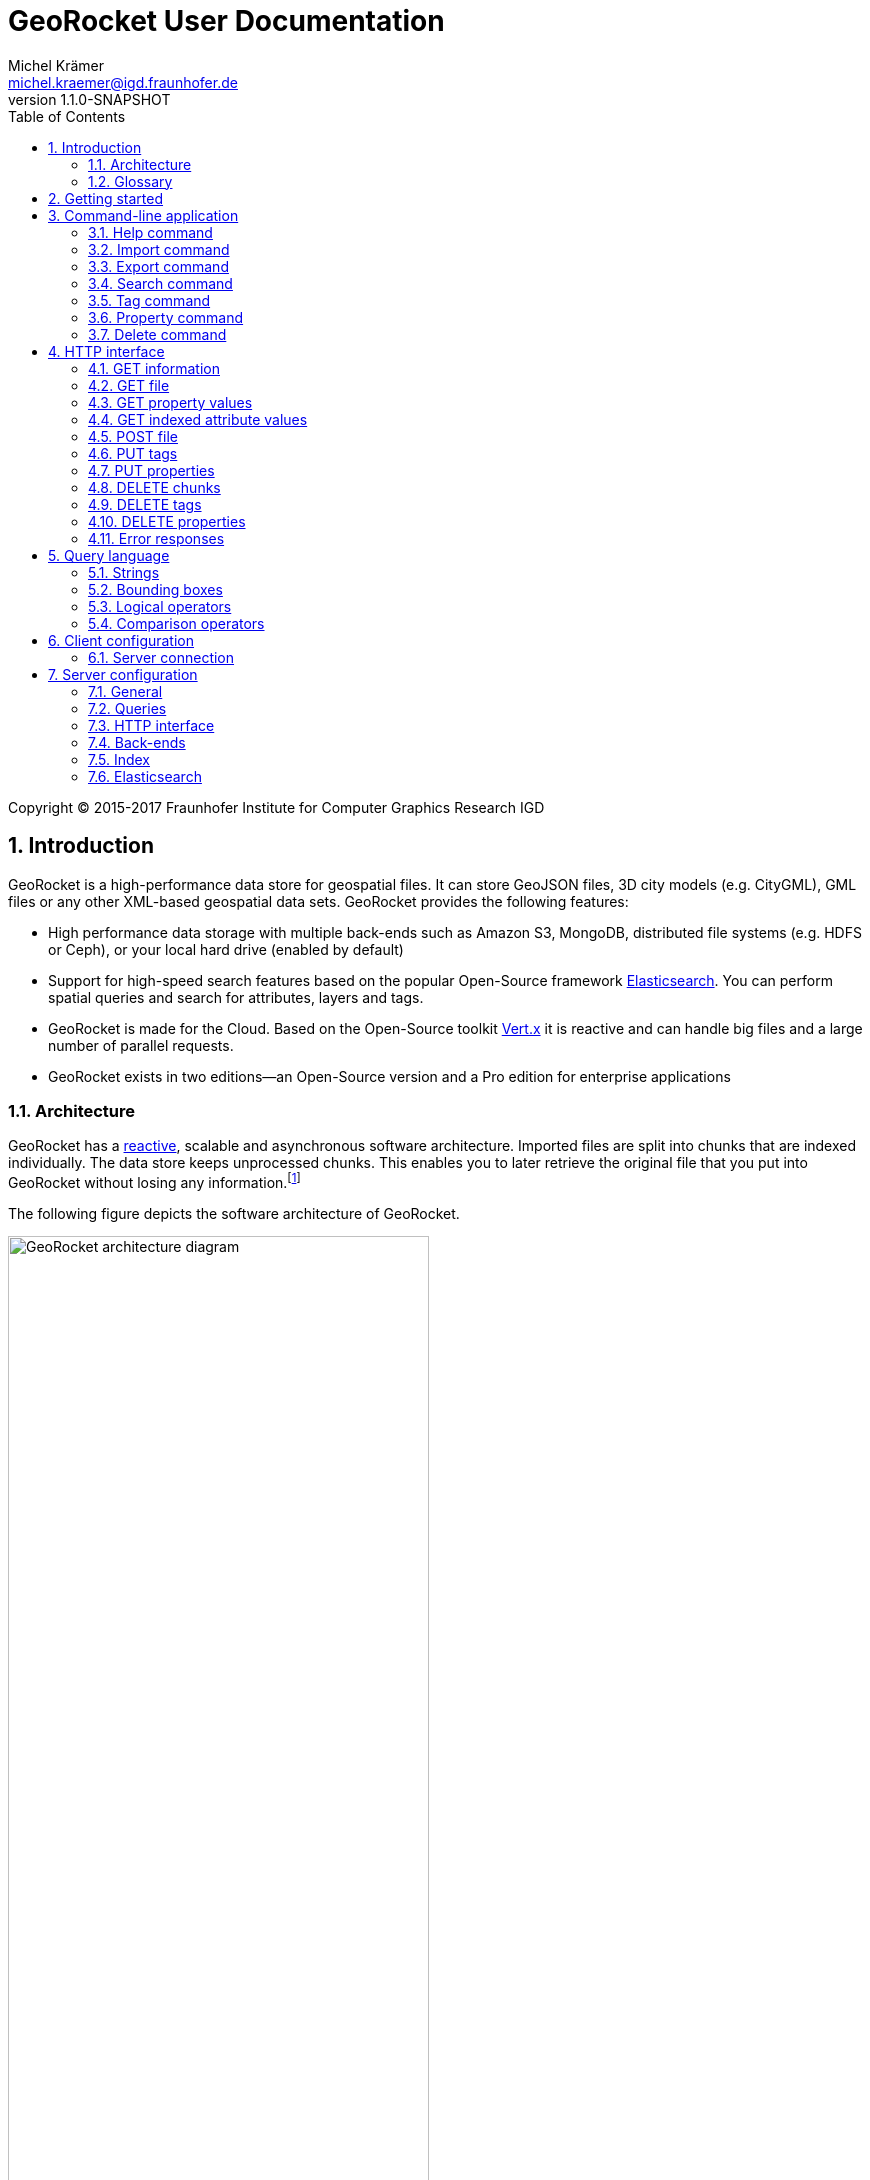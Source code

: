 = GeoRocket User Documentation
Michel Krämer <michel.kraemer@igd.fraunhofer.de>
v1.1.0-SNAPSHOT
:toc: right
:homepage: http://georocket.io
:numbered:
:docinfo1:
:icons: font
:source-highlighter: highlight.js

Copyright (C) 2015-2017 Fraunhofer Institute for Computer Graphics Research IGD

== Introduction

GeoRocket is a high-performance data store for geospatial files. It can store GeoJSON files, 3D city models (e.g. CityGML), GML files or any other XML-based geospatial data sets. GeoRocket provides the following features:

* High performance data storage with multiple back-ends such as Amazon S3, MongoDB, distributed file systems (e.g. HDFS or Ceph), or your local hard drive (enabled by default)
* Support for high-speed search features based on the popular Open-Source framework https://www.elastic.co/[Elasticsearch]. You can perform spatial queries and search for attributes, layers and tags.
* GeoRocket is made for the Cloud. Based on the Open-Source toolkit http://vertx.io[Vert.x] it is reactive and can handle big files and a large number of parallel requests.
* GeoRocket exists in two editions--an Open-Source version and a Pro edition for enterprise applications

=== Architecture

GeoRocket has a http://www.reactivemanifesto.org/[reactive], scalable and asynchronous software architecture. Imported files are split into chunks that are indexed individually. The data store keeps unprocessed chunks. This enables you to later retrieve the original file that you put into GeoRocket without losing any information.footnote:[Exported files might have a slightly different formatting. Whitespaces between chunks might be different, but other than that, exported files contain the exact same information as imported ones.]

The following figure depicts the software architecture of GeoRocket.

[[figure-georocket-architecture]]
.The architecture of GeoRocket
image::images/architecture.svg[alt="GeoRocket architecture diagram", width="70%", align="center"]

The import process starts in the upper left corner. Every imported file is first split into individual chunks. Depending on the input format, chunks have different meanings. CityGML files, for example, are split into individual `cityObjectMember` objects which are typically the buildings of a city model.

Attached to each chunk, there is metadata containing additional information describing the chunk. This includes tags and properties specified by the client, as well as other automatically generated attributes.

The chunks are put into the GeoRocket data store. There are several data store implementations supporting different back-ends such as Amazon S3, HDFS, MongoDB or the local hard drive (default). Immediately after a chunk has been put into the data store, the indexer starts working asynchronously in the background. It reads new chunks from the data store and analyses them for known patterns. It recognises spatial coordinates, attributes and other content. The indexer creates a directory of every item found--the '`index`'.

The export process starts with querying the indexer for chunks matching the <<query-language, criteria>> supplied by the client. These chunks are then retrieved from the data store (together with their metadata) and merged into a result file.

==== Secondary data store

GeoRocket's architecture allows for the creation of secondary data stores that co-exist with the main data store where the original chunks are kept. The following figure depicts the process:

.Secondary data store
image::images/secondary-data-store.svg[alt="Secondary data store", width="52%", align="center"]

Whenever a new chunk is added to the data store a custom processor can retrieve it to create a secondary data store. Data from this store can then be served directly to the client without further processing. Possible use cases for this scenario are:

* Optimize 3D scenes for web-based visualisation. Create a secondary data store that contains https://www.khronos.org/gltf[glTF] files. glTF is a specification for the efficient transmission of 3D scenes to the browser.
* Convert all chunks stored in CityGML version 2 to CityGML version 1 for clients that are incompatible to version 2.
* Process a 3D city model and derive LOD1 buildings from LOD2 or LOD3.

The advantage of keeping a secondary data store is that it is created automatically in the background when new data is added to GeoRocket. This avoids manual processing. Individual processors may even keep the secondary data store up to date incrementally and only re-create those parts that have changed since it has been created or updated the last time.

=== Glossary

This section contains a list of terms often used in this document and in GeoRocket.

Chunk:: A part of an imported file, typically a geospatial feature (e.g. a building from a 3D city model).
Metadata:: Information about a chunk (such as user-defined tags and properties, as well as derived attributes).
Secondary data store:: A store for data that is automatically derived from chunks in the main data store (e.g. https://www.khronos.org/gltf[glTF] files derived from imported CityGML chunks).
Tag:: A user-defined label that can be attached to one or more chunks in order to categorise data. In contrast to a layer, multiple tags can be attached to a chunk.
Property:: A user-defined key-value pair that can be attached to a chunk. Multiple properties can be attached to one chunk, but the key must be unique. Properties belong to metadata and should not be mixed up with attributes contained in the imported data (such as CityGML generic attributes or GeoJSON properties).
Layer:: A way to structure the data store. Can be compared to folders or directories on a hard drive. In contrast to tags, a chunk can only be stored in one layer. Chunks without a layer are kept in the root layer named `/`. Layers can be structured hierarchically, but parent layers always include all chunks of their children.
Indexed attribute:: In contrast to properties, indexed attributes do not belong to metadata. Instead, they are information inside the imported chunks, detected by the indexer (e.g. CityGML generic attributes or GeoJSON properties). Since chunks cannot be modified, indexed attributes are immutable.

== Getting started

GeoRocket consists of two components: the server and the command-line interface (CLI). Download the _Server_ and _CLI_ bundles from the GeoRocket website and extract them to a directory of your choice.

NOTE: GeoRocket requires http://www.oracle.com/technetwork/java/index.html[Java 8] or higher to be installed on your system.

Open your command prompt and change to the directory where you installed GeoRocket Server. Execute `georocketd` to run the server.

  cd georocket-server-1.1.0-SNAPSHOT/bin
  ./georocketd

Please wait a couple of seconds until you see the following message:

  GeoRocket launched successfully.

The server has launched and now waits for incoming HTTP requests on port `63020` (default).

Next open another command prompt and change to the directory where you installed GeoRocket CLI. Run `georocket` to access the server through a convenient command-line application.

  cd georocket-cli-1.1.0-SNAPSHOT/bin
  ./georocket

You can now import your first geospatial file. Suppose your file is called `/home/user/my_file.gml`. Issue the following command to import it to GeoRocket.

  ./georocket import /home/user/my_file.gml

GeoRocket CLI will now send the file to the server. Depending on the size of the dataset this will take a couple of seconds up to a few minutes (for very large datasets).

Finally, export the contents of the whole store to a file using the `export` command.

  ./georocket export / > my_new_file.gml

TIP: You can also search for individual features (chunks) and export only a part of the previously imported file. Refer to the <<search-command>> section.

That's it! You have successfully imported your first file into GeoRocket.

== Command-line application

GeoRocket comes with a handy command-line interface (CLI) letting you interact with the server in a convenient way on your command prompt. The interface provides a number of commands. The following sections describe each command and their parameters in detail.

[NOTE]
====
In the following sections it is assumed that you have the `georocket` executable in your path. If you have not done so already, you may add it to your path with the following command.

Linux:

  export PATH=/path/to/georocket-cli-1.1.0-SNAPSHOT/bin:$PATH

Windows:

  set PATH=C:\path\to\georocket-cli-1.1.0-SNAPSHOT\bin;%PATH%
====

=== Help command

Display help for the command-line interface and exit.

Examples:

  georocket

or

  georocket --help

or

  georocket help

The help command also gives information on specific CLI commands. Just provide the name of the command you would like to have help for. For example, the following command displays help for the <<import-command>>:

  georocket help import

[[import-command]]
=== Import command

Import one or more files into GeoRocket. Specify the name of the file to import as follows.

  georocket import myfile.xml

You can also import the file to a certain layer. The layer will automatically be created for you. The following command imports the file `myfile.xml` to the layer `CityModel`.

  georocket import --layer CityModel myfile.xml

Use slashes to import to sub-layers.

  georocket import --layer CityModel/LOD1/Center myfile.xml

You may attach tags to imported files. Tags are human-readable labels that you can use to search for files or chunks stored in GeoRocket. Use a comma to separate multiple tags.

  georocket import --tags city,district,lod1 myfile.xml

In addition, you may define properties. Properties are key-value pairs that can be attached to imported files. Similar to tags, you can use properties to search chunks stored in GeoRocket. Multiple properties can be attached to a chunk, but keys must be unique. Use a colon ':' to separate key and value, and a comma to specify multiple properties.

  georocket import --properties type:building,lod:1 myfile.xml

Of course, you can combine tags, properties and layers:

  georocket import --layer CityModel \
    --tags city,district,lod1 \
    --properties type:building,lod:1 \
    myfile.xml

For a description on how to use tags and properties to retrieve chunks from the data store, we refer to the sections on the <<search-command, search command>> and the <<query-language, query language>>.

[NOTE]
====
GeoRocket is able to automatically detect the coordinate reference system (CRS) of an imported file. If this is, for any reason, not possible, you may manually specify a reference system with the parameter `--fallbackCRS`. GeoRocket will only use this fallback CRS if it does not find a valid one in the imported file. The CLI accepts CRS strings in the form `EPSG:<code>` (e.g.  `EPSG:25832`). See the http://www.epsg-registry.org/[EPSG registry] for more information.
====

=== Export command

Export a layer stored in GeoRocket. Provide the name of the layer you want to export.

  georocket export CityModel/LOD1

By default, the export command writes to standard out (your console). Redirect output to a file as follows.

  georocket export CityModel/LOD1 > lod1.xml

You may also export the whole data store. Just provide the root layer `/` to the export command.

  georocket export /

WARNING: Exporting the whole data store may take a while, depending on how much data you have stored in GeoRocket.

[[search-command]]
=== Search command

Search the GeoRocket data store and export individual geospatial features (chunks). Provide a <<query-language, query>> to the search command as follows.

  georocket search myquery

You can also search individual layers.

  georocket search --layer CityModel myquery

By default, the search command writes to standard out (your console). Redirect output to a file as follows.

  georocket search myquery > results.xml

Use a space character to separate multiple query terms. Search results will be combined by logical OR.

See the <<query-language>> section for a full description of all possible terms in a query.

[NOTE]
====
There are command interpreters that do not accept specific query strings. You may have to escape individual characters to formulate a valid command. Consider the following example:

  georocket search EQ(key value)

This command works perfectly on the Windows Command Prompt, but not under Linux/macOS with bash or zsh. For these shells, you have to escape the parentheses as follows:

  georocket search EQ\(key value\)

Do not try to quote the whole query string or to escape the space character. THE FOLLOWING COMMANDS ARE MOST LIKELY NOT WHAT YOU WANT:

  georocket search "EQ(key value)"
  georocket search EQ\(key\ value\)

These commands search for chunks that contain the verbatim string `EQ(key value)` and not for those where the specified property equals the given value!
====

=== Tag command

Modify tags of existing chunks in the data store. Tags are labels that you can use to categorise your data and to make it searchable. The `tag` command has to sub-commands that you can use to add or remove tags.

==== Add tags

Add tags to existing chunks in the data store as follows:

  georocket tag add --tags city,lod1 myquery

This command adds the tags `city` and `lod1` to all chunks matching the given <<query-language, query>>.

You may also limit the command to chunks from a given layer:

  georocket tag add --layer CityModel --tags city,lod1 myquery

==== Remove tags

Remove tags from existing chunks in the data store as follows:

  georocket tag rm --tags city,lod1 myquery

The command will remove the tags `city` and `lod1` from all chunks matching the given <<query-language, query>>.

To limit the command to chunks from a certain layer use the `--layer` parameter:

  georocket tag rm --layer CityModel --tags city,lod1 myquery

=== Property command

Manage properties of existing chunks in the data store. Properties are key-value pairs that you can attach to your data to make it searchable. The `property` command has sub-commands to set, remove, and retrieve properties.

NOTE: Properties belong to metadata and should not be mixed up with attributes contained in the imported data (such as CityGML generic attributes or GeoJSON properties). Modifying properties only affects GeoRocket's index and does not change the imported chunks!

==== Set properties

Set properties of existing chunks in the data store as follows:

  georocket property set --properties type:building,lod:1 myquery

This command modifies chunks matching the given <<query-language, query>>. It sets the property `type` to `building` and `lod` to `1`.

You may also limit the command to chunks from a given layer:

  georocket property set --layer CityModel --properties type:building,lod:1 myquery

[NOTE]
====
Numerical property values, dates, and times are automatically analysed by GeoRocket and can be used in combination with <<comparison-operators,comparison operators>> (such as `EQ`, `LT`, and `GT`) when formulating a <<query-language, query>>. For example, if you attach a property named `importDate` to all chunks, denoting the date when the chunk was imported into GeoRocket, you will be able to query the data store for all chunks whose `importDate` is before 1 January 2017 with the following query:

  LT(importDate 2017-01-01)

Dates must be given in the form `YYYY-MM-DD`, `YYYY-MM` or `YYYY`. Times must be given as `HH:mm:ss`, `HH:mm` or `HH`.
====

[[get-property-value-command]]
==== Get property values

Get all values of a property with the following command:

  ./georocket property get --property type myquery

This command retrieves all values of the property with the key `type` from all chunks matching the given <<query-language, query>>.

You may limit the command to a certain layer as follows:

  ./georocket property get --layer CityModel --property type myquery

NOTE: The operation returns a list of all values of the given property from all matching chunks. Duplicate values are not filtered out. This means, in the example above, if there are 10 chunks whose property `type` has the value `building`, you will get a list with the value `building` repeated 10 times.

==== Remove properties

Remove properties from existing chunks in the GeoRocket data store:

  georocket property rm --properties type,lod myquery

This command removes the properties with the keys `type` and `lod` from all chunks matching the given <<query-language, query>>.

You may limit the command to chunks from a given layer:

  georocket property rm --layer CityModel --properties type,lod myquery

=== Delete command

Remove geospatial features (chunks) or whole layers from the GeoRocket data store. Provide a <<query-language, query>> to the delete command to select the features to delete.

  georocket delete myquery

You can also restrict the delete command to a certain layer.

  georocket delete --layer CityModel myquery

Delete a whole layer (including all its chunks and sub-layers) as follows.

  georocket delete --layer CityModel/LOD1

You may even delete the whole data store by specifying the root layer `/`.

  georocket delete --layer /

CAUTION: This is a dangerous operation. It will remove everything that is stored in your GeoRocket instance. There is no safety net--no confirmation prompt and no recycle bin.

== HTTP interface

GeoRocket Server provides a (REST-like) HTTP interface that you can use to interact with the data store and to embed GeoRocket in your application. By default, GeoRocket listens to incoming connections on port 63020.

=== GET information

Get information about GeoRocket (application name, version, etc.).

===== Resource URL

  /

===== Parameters

None

===== Status codes

[cols="1,2"]
|===
| *200*
| The operation was successful
|===

===== Example request

----
GET / HTTP/1.1
----

==== Example response

----
HTTP/1.1 200 OK
Content-Type: application/json
Content-Length: 100

{
  "name" : "GeoRocket",
  "version" : "1.1.0-SNAPSHOT",
  "tagline" : "It's not rocket science!"
}
----

=== GET file

Search the data store for chunks that match a given <<query-language, query>>. Merge the chunks found and return the result as a file.

===== Resource URL

  /store/:path

===== Parameters

[cols="1,2"]
|===
| *path* +
  _(optional)_
| The absolute path to a layer to search. Omit this parameter to query the whole data store.
| *search* +
  _(optional)_
| A URL-encoded <<query-language, query string>>. If no query string is provided all chunks from the requested layer will be returned.
|===

===== Status codes

[cols="1,2"]
|===
| *200*
| The operation was successful
| *400*
| The provided information was invalid (e.g. malformed query)
| *404*
| The requested chunks were not found or the query returned an empty result
| *500*
| An unexpected error occurred on the server side
|===

===== Example request

  GET /store/CityModel?search=LOD1+textured+13.378,52.515,13.380,52.517 HTTP/1.1

===== Example response

----
HTTP/1.1 200 OK
Transfer-Encoding: chunked

<?xml version="1.0" encoding="UTF-8" standalone="yes"?>
<CityModel ...>
  ...
</CityModel>
----

[[get-property-values]]
=== GET property values

Get a list of all values of a property from all chunks matching a given <<query-language, query>>. Properties are key-value pairs that you can attach to your data to make it searchable.

NOTE: Duplicate values are not filtered out. See the <<get-property-value-command, get property value command>> for more information.

WARNING: Properties belong to metadata and should not be mixed up with indexed attributes contained in the imported data (such as CityGML generic attributes or GeoJSON properties). For indexed attributes, see the <<get-attribute-values>> endpoint instead.

===== Resource URL

  /store/:path

===== Parameters

[cols="1,2"]
|===
| *property* +
  _(required)_
| The name of the property whose values should be returned.
| *path* +
  _(optional)_
| The absolute path to a layer to search. Omit this parameter to query the whole data store.
| *search* +
  _(optional)_
| A URL-encoded <<query-language, query string>>. If no query string is provided, the property values of all chunks from the requested layer will be returned.
|===

===== Status codes

[cols="1,2"]
|===
| *200*
| The operation was successful
| *400*
| The provided information was invalid (e.g. malformed query)
| *404*
| The requested chunks were not found or the query returned an empty result
| *500*
| An unexpected error occurred on the server side
|===

===== Example request

  GET /store/CityModel?property=type&search=LOD1+textured+13.378,52.515,13.380,52.517 HTTP/1.1

===== Example response

----
HTTP/1.1 200 OK
Transfer-Encoding: chunked

["Building", "Building", "Building", "Tree", ... "Tree", "Building", "Tree", "Street"]
----

[[get-attribute-values]]
=== GET indexed attribute values

Get a list of all values of an indexed attribute from all chunks matching a given <<query-language, query>>. In contrast to properties, indexed attributes are information inside the imported chunks (such as CityGML generic attributes or GeoJSON properties).

NOTE: Similar to the <<get-property-values>> endpoint, duplicate values are not filtered out.

===== Resource URL

  /store/:path

===== Parameters

[cols="1,2"]
|===
| *attribute* +
  _(required)_
| The name of the indexed attribute whose values should be returned.
| *path* +
  _(optional)_
| The absolute path to a layer to search. Omit this parameter to query the whole data store.
| *search* +
  _(optional)_
| A URL-encoded <<query-language, query string>>. If no query string is provided, the attribute values of all chunks from the requested layer will be returned.
|===

===== Status codes

[cols="1,2"]
|===
| *200*
| The operation was successful
| *400*
| The provided information was invalid (e.g. malformed query)
| *404*
| The requested chunks were not found or the query returned an empty result
| *500*
| An unexpected error occurred on the server side
|===

===== Example request

  GET /store/CityModel?attribute=Street&search=LOD1 HTTP/1.1

===== Example response

----
HTTP/1.1 200 OK
Transfer-Encoding: chunked

["Main Street", "Main Street", "5th Avenue", "Lake Street", ... "5th Avenue", "5th Avenue", "Lake Street", "Main Street"]
----

=== POST file

Import a file into GeoRocket. Split the file into chunks and put them into the data store.

===== Resource URL

  /store/:path

===== Parameters

[cols="1,2"]
|===
| *path* +
  _(optional)_
| The absolute path to a layer where the chunks from the imported file should be stored. Omit this parameter to put the chunks into the data store's root layer `/`.
| *tags* +
  _(optional)_
| A comma-separated list of tags (i.e. labels) to attach to each imported chunk.
| *fallbackCRS* +
  _(optional)_
| GeoRocket is able to automatically detect the coordinate reference system (CRS) of an imported file. If this is, for any reason, not possible, you may manually specify a reference system with this parameter. GeoRocket will only use it if it does not find a valid one in the imported file. Values for this parameter must be in the form `EPSG:<code>` (e.g. `EPSG:25832`). See the http://www.epsg-registry.org/[EPSG registry] for more information.
|===

===== Status codes

[cols="1,2"]
|===
| *202*
| The operation was successful. The file was accepted for importing and is now being processed asynchronously.
| *400*
| The provided information was invalid (e.g. malformed input file)
| *500*
| An unexpected error occurred on the server side
|===

===== Example request

----
POST /store/CityModel?tags=LOD1,textured HTTP/1.1
Content-Length: 35903517

<?xml version="1.0" encoding="UTF-8" standalone="yes"?>
<CityModel ...>
  ...
</CityModel>
----

===== Example response

----
HTTP/1.1 202 Accepted file - importing in progress
Content-Length: 0
----

=== PUT tags

Add tags to existing chunks in the data store.

===== Resource URL

  /store/:path

===== Parameters

[cols="1,2"]
|===
| *tags* +
  _(required)_
| A comma-separated list of tags (i.e. labels) to attach to each matching chunk.
| *path* +
  _(optional)_
| The absolute path to a layer containing the chunks to which the tags should be added. Omit this parameter to add the tags to all matching chunks in the data store.
| *search* +
  _(optional)_
| A URL-encoded <<query-language, query string>>. If no query string is provided, the tags will be added to all chunks from the given layer.
|===

===== Status codes

[cols="1,2"]
|===
| *204*
| The operation was successful
| *400*
| The provided information was invalid (e.g. malformed query)
| *405*
| The operation is not allowed. It is not possible to modify anything else in the data store except tags and properties
| *500*
| An unexpected error occurred on the server side
|===

===== Example request

----
PUT /store/CityModel?tags=textured&search=LOD3 HTTP/1.1
----

===== Example response

----
HTTP/1.1 204 No Content
Content-Length: 0
----

=== PUT properties

Add properties to existing chunks in the data store.

===== Resource URL

  /store/:path

===== Parameters

[cols="1,2"]
|===
| *properties* +
  _(required)_
| A comma-separated list of properties to set. Each property should be defined in the form `key:value`.
| *path* +
  _(optional)_
| The absolute path to a layer containing the chunks whose properties should be set. Omit this parameter to set the properties of all matching chunks in the data store.
| *search* +
  _(optional)_
| A URL-encoded <<query-language, query string>>. If no query string is provided, the properties of all chunks from the given layer will be set.
|===

===== Status codes

[cols="1,2"]
|===
| *204*
| The operation was successful
| *400*
| The provided information was invalid (e.g. malformed query)
| *405*
| The operation is not allowed. It is not possible to modify anything else in the data store except tags and properties
| *500*
| An unexpected error occurred on the server side
|===

===== Example request

----
PUT /store/CityModel?properties=type:building,lod:3&search=LOD3 HTTP/1.1
----

===== Example response

----
HTTP/1.1 204 No Content
Content-Length: 0
----

=== DELETE chunks

Delete chunks or layers from the data store.

===== Resource URL

  /store/:path

===== Parameters

[cols="1,2"]
|===
| *path* +
  _(optional)_
| The absolute path to the layer from which chunks matching the given query should be deleted. If no query is given this is the path to the layer to delete (including all its contents--sub-layers and chunks).
| *search* +
  _(optional)_
| A URL-encoded <<query-language, query string>> specifying which chunks should be deleted. If no query string is provided the whole layer is deleted.
|===

CAUTION: If you don't specify a layer (`path`) nor a query (`search`) then the whole contents of the GeoRocket data store will be deleted.

===== Status codes

[cols="1,2"]
|===
| *204*
| The operation was successful. The matching chunks were deleted from the data store.
| *400*
| The provided information was invalid (e.g. malformed query)
| *500*
| An unexpected error occurred on the server side
|===

NOTE: This HTTP method is idempotent. Even if the given query returns no results (i.e. if there is nothing to delete) the operation completes successfully with a status code of `204`.

===== Example request

----
DELETE /store/CityModel?search=LOD1 HTTP/1.1
----

===== Example response

----
HTTP/1.1 204 No Content
Content-Length: 0
----

=== DELETE tags

Remove tags from existing chunks in the data store.

===== Resource URL

  /store/:path

===== Parameters

[cols="1,2"]
|===
| *tags* +
  _(required)_
| Comma-separated list of tags to remove from the chunks
| *path* +
  _(optional)_
| The absolute path to the layer containing the chunks from which the given tags should be removed
| *search* +
  _(optional)_
| A URL-encoded <<query-language, query string>> specifying from which chunks the given tags should be removed. If no query string is provided the tags are removed from all chunks in the given layer.
|===

===== Status codes

[cols="1,2"]
|===
| *204*
| The operation was successful. The tags were deleted from the matching chunks.
| *400*
| The provided information was invalid (e.g. malformed query)
| *500*
| An unexpected error occurred on the server side
|===

NOTE: This HTTP method is idempotent. Even if the given query returns no results or if the given tags do not exist (i.e. if there is nothing to delete), the operation completes successfully with a status code of `204`.

===== Example request

----
DELETE /store/CityModel?search=LOD3&tags=textured HTTP/1.1
----

===== Example response

----
HTTP/1.1 204 No Content
Content-Length: 0
----

=== DELETE properties

Remove properties from existing chunks in the data store.

===== Resource URL

  /store/:path

===== Parameters

[cols="1,2"]
|===
| *properties* +
  _(required)_
| Comma-separated list of property keys to remove from the chunks
| *path* +
  _(optional)_
| The absolute path to the layer containing the chunks from which the properties should be removed
| *search* +
  _(optional)_
| A URL-encoded <<query-language, query string>> specifying from which chunks the properties should be removed. If no query string is provided the properties are removed from all chunks in the given layer.
|===

===== Status codes

[cols="1,2"]
|===
| *204*
| The operation was successful. The properties were deleted from the matching chunks.
| *400*
| The provided information was invalid (e.g. malformed query)
| *500*
| An unexpected error occurred on the server side
|===

NOTE: This HTTP method is idempotent. Even if the given query returns no results or if the given properties do not exist (i.e. if there is nothing to delete), the operation completes successfully with a status code of `204`.

===== Example request

----
DELETE /store/CityModel?search=LOD1&properties=type HTTP/1.1
----

===== Example response

----
HTTP/1.1 204 No Content
Content-Length: 0
----

=== Error responses

All endpoints described above return standardised HTTP status codes. With these status codes you are able to determine if an operation was successful or not. The error codes are descriptive (see https://tools.ietf.org/html/rfc7231[RFC7231]), but sometimes more information is needed. Whenever an error occurs, GeoRocket returns a JSON object providing additional details. The JSON object always has the same structure:

* It has a property named `error`.
* This property is an object with the properties `type` and `reason`.
* `type` is a string providing more information about what kind of error has occurred.
* `reason` is a human-readable string giving details about the cause of the error.

===== Error types

At the moment, the following values are defined for the error `type`:

[cols="1,2"]
|===
| *generic_error*
| A generic error occurred, see the property `reason` for details.
| *http_error*
| The server issued an HTTP request to a third-party system (e.g. Elasticsearch) which failed
| *invalid_property_syntax_error*
| The syntax of a property is not valid. Valid properties are in the form `key:value`.
|===

More types may be added in future versions of GeoRocket.

===== Example response

----
HTTP/1.1 404 Not Found
Transfer-Encoding: chunked

{"error":{"type":"generic_error","reason":"Not Found"}}
----

[[query-language]]
== Query language

The GeoRocket query language can be used to search the data store for chunks matching given criteria.

=== Strings

GeoRocket performs a full-text search for strings in every tag and every indexed attribute.

Example:

  string

=== Bounding boxes

Bounding boxes can be specified using four floating point numbers separated by a comma. The format is:

  left,bottom,right,top

or

  minimum_longitude,minimum_latitude,maximum_longitude,maximum_latitude

Example:

  13.378,52.515,13.380,52.517

[NOTE]
====
By default, spatial queries should be given in WGS84 coordinates (longitude/latitude), but you can also <<configuration-queries,configure>> the default value in GeoRocket's configuration file.

Alternatively, you may specify a coordinate reference system (CRS) directly in the query. For this, you have to put the CRS string in front of the coordinates. For example, the following notation specifies a bounding box in the metric 'DHDN / 3-degree Gauss-Kruger zone 3' reference system:

  EPSG:31467:3477533,5605738,3477534,5605739

CRS strings should be in the form `EPSG:<code>` (e.g.  `EPSG:25832`). See the http://www.epsg-registry.org/[EPSG registry] for more information.
====

[[logical-operators]]
=== Logical operators

The operators <<OR>>, <<AND>> and <<NOT>> can be used to logically combine terms in a query. They are applied using the following notation:

  <operator>(<operand_1> <operand_2> ... <operand_n>)

Operands are separated by a space character. Logical operations can be nested.

Examples:

  AND(a b)
  AND(a NOT(b))
  OR(NOT(a) NOT(b))

==== OR

Use the logical OR operator to search for chunks that match at least one of the given operands.

Example:

  OR(foo 13.378,52.515,13.380,52.517 bar)

This example matches all chunks that have a tag or indexed attribute with the value `foo` or `bar` as well as those that are within the bounding box `13.378,52.515,13.380,52.517`.

By default, if you don't specify a logical operation, all top-level terms in a query are combined by OR. Just use a space character to separate operands. The following query is a shorthand for the example above.

Example:

  foo 13.378,52.515,13.380,52.517 bar

==== AND

Use the logical AND operator to search for chunks that match all of the given operands.

Example:

  AND(13.378,52.515,13.380,52.517 foobar)

This example matches all chunks that are within the bounding box `13.378,52.515,13.380,52.517` and that have a tag or indexed attribute with a value of `foobar`.

==== NOT

Use the logical NOT operator to search for chunks that match none of the given operands.

Example:

  NOT(13.378,52.515,13.380,52.517 foobar)

This example matches all chunks that are not within the bounding box `13.378,52.515,13.380,52.517` and that don't have a tag or indexed attribute with a value of `foobar`.

[[comparison-operators]]
=== Comparison operators

These operators can be used to compare property values to literals. There are five comparison operators:

[cols="1,1,2"]
|===
| *EQ*
| equals
| The property value must be equal to the given literal
| *LT*
| less than
| The property value must be less than the given literal
| *GT*
| greater than
| The property value must be greater than the given literal
| *LTE*
| less or equal
| The property value must be less than or equal to the given literal
| *GTE*
| greater than
| The property value must be greater than or equal to the given literal
|===

Similar to <<logical-operators, logical operators>>, comparison operators must be given in the prefix notation as follows:

  <operator>(<property> <literal>)

Examples:

  EQ(type building)
  LT(lod 3)
  GTE(yearOfConstruction 1982)

You can also combine logical and comparison operators as follows:

  NOT(EQ(type building))
  OR(EQ(lod 1) GT(lod 2))
  AND(GTE(yearOfConstruction 1982) LT(yearOfConstruction 2000))

[NOTE]
====
Numerical property values, dates, and times are automatically analysed by GeoRocket and can be used in combination with the comparison operators. For example, if you attach a property named `importDate` to all chunks, denoting the date when the chunk was imported into GeoRocket, you will be able to query the data store for all chunks whose `importDate` is before 1 January 2017 with the following query:

  LT(importDate 2017-01-01)

Dates must be given in the form `YYYY-MM-DD`, `YYYY-MM` or `YYYY`. Times must be given as `HH:mm:ss`, `HH:mm` or `HH`.
====

== Client configuration

You can configure GeoRocket's command-line application (CLI) by editing the file `conf/georocket.yaml` in the application directory. The file must be a valid YAML file. The following sections describe possible configuration keys and values.

Keys are specified using the dot notation. You can use the keys in your file as they are specified here or use normal YAML notation instead. For example, the following configuration item

  georocket.host: localhost

is identical to:

  georocket:
    host: localhost

=== Server connection

[cols="1,2"]
|===
| *georocket.host* +
  _(default: "localhost")_
| The host where GeoRocket Server is running.
| *georocket.port* +
  _(default: 63020)_
| The TCP port GeoRocket Server is listening on.
|===

== Server configuration

You can configure GeoRocket Server by editing the file `conf/georocketd.yaml` in the application directory. The file must be a valid YAML file. The following sections describe possible configuration keys and values.

Keys are specified using the dot notation. You can use the keys in your file as they are specified here or use normal YAML notation instead. For example, the following configuration item

  georocket.storage.class: io.georocket.storage.file.FileStore

is identical to:

  georocket:
    storage:
      class: io.georocket.storage.file.FileStore

You may override items in your configuration file with environment variables. This is particularly useful if you are using GeoRocket inside a https://hub.docker.com/r/georocket/georocket/[Docker container]. The environment variables use a slightly different naming scheme. All variables are in capital letters and dots are replaced by underscores. For example, the configuration key `georocket.storage.class` becomes `GEOROCKET_STORAGE_CLASS` and `georocket.storage.mongodb.database` becomes `GEOROCKET_STORAGE_MONGODB_DATABASE`.

=== General

[cols="1,2"]
|===
| *georocket.home* +
  _(default: application directory)_
| An absolute path to the directory where GeoRocket can find its configuration and where it should put its internal storage directory.
| *georocket.logConfig* +
  _(default: false)_
| A boolean value (`true` or `false`) denoting whether GeoRocket should log its configuration on startup. This can be useful for debugging.
|===

[[configuration-queries]]
=== Queries

[cols="1,2"]
|===
| *georocket.query.defaultCRS* +
  _(default: EPSG:4326)_
| A coordinate reference system (CRS) that should be used by default for all queries. CRS strings should be given in the form `EPSG:<code>` (e.g.  `EPSG:25832`). See the http://www.epsg-registry.org/[EPSG registry] for more information. The default value refers to World Geodetic System 1984 (WGS 84), which is the reference coordinate system used by the Global Positioning System (GPS) based on longitude and latitude.
|===

=== HTTP interface

[cols="1,2"]
|===
| *georocket.host* +
  _(default: "127.0.0.1")_
| The host GeoRocket should bind to. By default GeoRocket only listens to incoming connections from `127.0.0.1` (`localhost`). If you want it to listen to connections coming from arbitrary clients set this configuration item to `0.0.0.0`.
| *georocket.port* +
  _(default: 63020)_
| The TCP port GeoRocket should listen on.
|===

=== Back-ends

[cols="1,2"]
|===
| *georocket.storage.class* +
  _(defaults to the <<config-backend-file, File back-end>>)_
| The data store implementation to use. Possible values include: +
  `io.georocket.storage.file.FileStore` +
  `io.georocket.storage.hdfs.HDFSStore` +
  `io.georocket.storage.mongodb.MongoDBStore` +
  `io.georocket.storage.s3.S3Store`
|===

[[config-backend-file]]
==== File back-end

===== Data store implementation

  io.georocket.storage.file.FileStore

===== Configuration

[cols="2,2"]
|===
| *georocket.storage.file.path* +
  _(required)_
| The path on the local hard drive where the data store should be located.
|===

==== HDFS

===== Data store implementation

  io.georocket.storage.hdfs.HDFSStore

===== Configuration

[cols="2,2"]
|===
| *georocket.storage.hdfs.defaultFS* +
  _(required)_
| The endpoint of the HDFS NameNode
| *georocket.storage.hdfs.path* +
  _(required)_
| The path on the distributed file system where the chunks should be stored. The directory must exist and write permissions must have been granted to the user executing GeoRocket.
|===

==== MongoDB

===== Data store implementation

  io.georocket.storage.mongodb.MongoDBStore

===== Configuration

[cols="2,2"]
|===
| *georocket.storage.mongodb.connectionString* +
  _(required)_
| The connection string URI used to connect to MongoDB. For example:
`mongodb://localhost:27017`
| *georocket.storage.mongodb.database* +
  _(required)_
| The database where the chunks should be stored
|===

==== Amazon S3

===== Data store implementation

  io.georocket.storage.s3.S3Store

===== Configuration

[cols="2,2"]
|===
| *georocket.storage.s3.accessKey* +
  _(required)_
| The Amazon S3 Access Key used for authentication
| *georocket.storage.s3.secretKey* +
  _(required)_
| The Amazon S3 Secret Key used for authentication
| *georocket.storage.s3.host* +
  _(required)_
| The host of the S3 endpoint
| *georocket.storage.s3.port* +
  _(default: 80)_
| The port of the S3 endpoint
| *georocket.storage.s3.bucket* +
  _(required)_
| The S3 bucket where chunks should be stored
| *georocket.storage.s3.pathStyleAccess* +
  _(default: true)_
| `true` if path-style access to the S3 bucket is used or `false` if a sub-domain is used
| *georocket.storage.s3.forceSignatureV2* +
  _(default: false)_
| `true` if S3 requests should be signed using the old Signature V2 algorithm instead of newer versions
| *georocket.storage.s3.requestExpirySeconds* +
  _(default: 600)_
| The number of seconds a pre-signed S3 request should stay valid
|===

=== Index

[cols="1,2"]
|===
| *georocket.index.maxBulkSize* +
  _(default: 200)_
| The maximum number of chunks GeoRocket sends to Elasticsearch for indexing in one request. Tweak this parameter if you experience problems with Elasticsearch being too busy.
| *georocket.index.maxParallelInserts* +
  _(default: 5)_
| The maximum number of files GeoRocket imports in parallel. If more files are sent to GeoRocket they will be put into a queue. Tweak this parameter if you experience problems with Elasticsearch or GeoRocket being too busy and occupying too many resources.
| *georocket.index.spatial.precision* +
  _(default: maximum)_
| The desired precision for the spatial indexer in GeoRocket. The value should be a number followed by a distance unit (e.g. `1m`, `2km`, `10cm`, `1mi`). Note that, the higher the precision, the more memory GeoRocket will use. Set this configuration item to a value that is reasonable for your application. The default value is the highest precision GeoRocket (or Elasticsearch) can achieve, but it does not work well, for example, for geometries that cover a whole country. Reduce the precision in such a case to save memory and to avoid crashes.
|===

[[indexer-elasticsearch]]
=== Elasticsearch

The GeoRocket distribution contains a version of Elasticsearch that will
automatically be started together with GeoRocket. You can disable this
behaviour and use a remote Elasticsearch instance instead.

Set the following configuration items to disable the provided Elasticsearch
instance and to configure the host and port of the remote one:

  georocket:
    index:
      elasticsearch:
        embedded: false
        host: 127.0.0.1
        port: 9200

==== Configuration

[cols="2,2"]
|===
| *georocket.index.elasticsearch.embedded* +
  _(default: true)_
| `true` if GeoRocket should launch the provided Elasticsearch instance. `false`
if it should connect to an existing instance.
| *georocket.index.elasticsearch.host* +
  _(default: "localhost")_
| Elasticsearch host address
| *georocket.index.elasticsearch.port* +
  _(default: 9200)_
| Elasticsearch TCP port
|===
